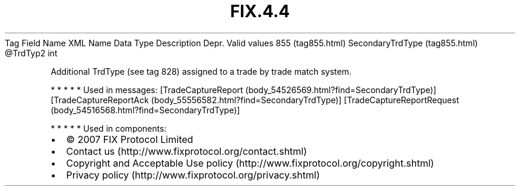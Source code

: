 .TH FIX.4.4 "" "" "Tag #855"
Tag
Field Name
XML Name
Data Type
Description
Depr.
Valid values
855 (tag855.html)
SecondaryTrdType (tag855.html)
\@TrdTyp2
int
.PP
Additional TrdType (see tag 828) assigned to a trade by trade match
system.
.PP
   *   *   *   *   *
Used in messages:
[TradeCaptureReport (body_54526569.html?find=SecondaryTrdType)]
[TradeCaptureReportAck (body_55556582.html?find=SecondaryTrdType)]
[TradeCaptureReportRequest (body_54516568.html?find=SecondaryTrdType)]
.PP
   *   *   *   *   *
Used in components:

.PD 0
.P
.PD

.PP
.PP
.IP \[bu] 2
© 2007 FIX Protocol Limited
.IP \[bu] 2
Contact us (http://www.fixprotocol.org/contact.shtml)
.IP \[bu] 2
Copyright and Acceptable Use policy (http://www.fixprotocol.org/copyright.shtml)
.IP \[bu] 2
Privacy policy (http://www.fixprotocol.org/privacy.shtml)
